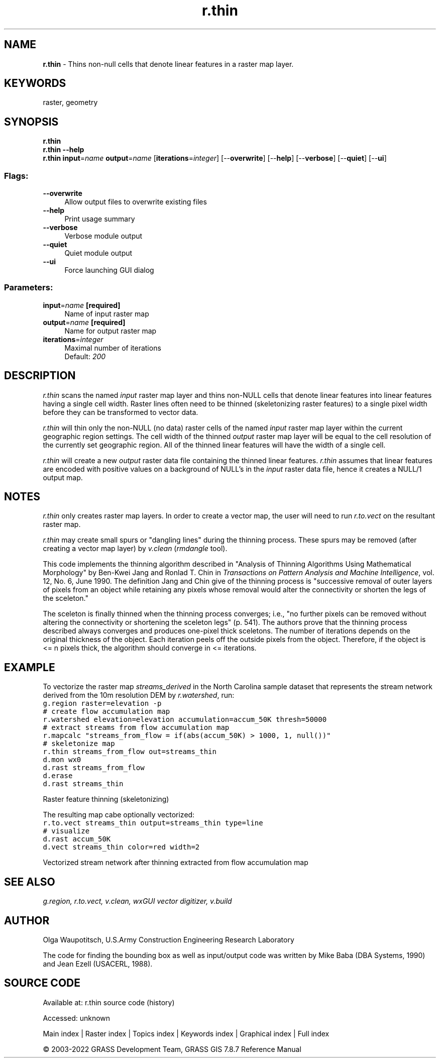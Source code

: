 .TH r.thin 1 "" "GRASS 7.8.7" "GRASS GIS User's Manual"
.SH NAME
\fI\fBr.thin\fR\fR  \- Thins non\-null cells that denote linear features in a raster map layer.
.SH KEYWORDS
raster, geometry
.SH SYNOPSIS
\fBr.thin\fR
.br
\fBr.thin \-\-help\fR
.br
\fBr.thin\fR \fBinput\fR=\fIname\fR \fBoutput\fR=\fIname\fR  [\fBiterations\fR=\fIinteger\fR]   [\-\-\fBoverwrite\fR]  [\-\-\fBhelp\fR]  [\-\-\fBverbose\fR]  [\-\-\fBquiet\fR]  [\-\-\fBui\fR]
.SS Flags:
.IP "\fB\-\-overwrite\fR" 4m
.br
Allow output files to overwrite existing files
.IP "\fB\-\-help\fR" 4m
.br
Print usage summary
.IP "\fB\-\-verbose\fR" 4m
.br
Verbose module output
.IP "\fB\-\-quiet\fR" 4m
.br
Quiet module output
.IP "\fB\-\-ui\fR" 4m
.br
Force launching GUI dialog
.SS Parameters:
.IP "\fBinput\fR=\fIname\fR \fB[required]\fR" 4m
.br
Name of input raster map
.IP "\fBoutput\fR=\fIname\fR \fB[required]\fR" 4m
.br
Name for output raster map
.IP "\fBiterations\fR=\fIinteger\fR" 4m
.br
Maximal number of iterations
.br
Default: \fI200\fR
.SH DESCRIPTION
\fIr.thin\fR scans the named \fIinput\fR raster map layer and
thins non\-NULL cells that denote linear features into linear features
having a single cell width. Raster lines often need to be thinned
(skeletonizing raster features) to a single pixel width before they can
be transformed to vector data.
.PP
\fIr.thin\fR will thin only the non\-NULL (no data) raster cells
of the named \fIinput\fR raster map layer within the current
geographic region settings.  The cell width of the thinned
\fIoutput\fR raster map layer will be equal to the cell
resolution of the currently set geographic region.  All of
the thinned linear features will have the width of a single
cell.
.PP
\fIr.thin\fR will create a new \fIoutput\fR raster
data file containing the thinned linear features.
\fIr.thin\fR assumes that linear features are encoded
with positive values on a background of NULL\(cqs in the
\fIinput\fR raster data file, hence it creates a NULL/1
output map.
.SH NOTES
\fIr.thin\fR only creates raster map layers. In order to
create a vector map, the user will need to run
\fIr.to.vect\fR
on the resultant raster map.
.PP
\fIr.thin\fR may create small spurs or \(dqdangling lines\(dq
during the thinning process.  These spurs may be removed
(after creating a vector map layer) by
\fIv.clean\fR (\fIrmdangle\fR
tool).
.PP
This code implements the thinning algorithm described in
\(dqAnalysis of Thinning Algorithms Using Mathematical
Morphology\(dq by Ben\-Kwei Jang and Ronlad T. Chin in
\fITransactions on Pattern Analysis and Machine
Intelligence\fR, vol. 12, No. 6, June 1990.  The
definition Jang and Chin give of the thinning process is
\(dqsuccessive removal of outer layers of pixels from an
object while retaining any pixels whose removal would alter
the connectivity or shorten the legs of the sceleton.\(dq
.PP
The sceleton is finally thinned when the thinning process
converges; i.e., \(dqno further pixels can be removed without
altering the connectivity or shortening the sceleton legs\(dq
(p. 541).  The authors prove that the thinning process
described always converges and produces one\-pixel thick
sceletons.  The number of iterations depends on the
original thickness of the object.  Each iteration peels off
the outside pixels from the object.  Therefore, if the
object is <= n pixels thick, the algorithm should
converge in <= iterations.
.SH EXAMPLE
To vectorize the raster map \fIstreams_derived\fR in the North
Carolina sample dataset that represents the stream network derived from
the 10m resolution DEM by \fIr.watershed\fR, run:
.br
.nf
\fC
g.region raster=elevation \-p
# create flow accumulation map
r.watershed elevation=elevation accumulation=accum_50K thresh=50000
# extract streams from flow accumulation map
r.mapcalc \(dqstreams_from_flow = if(abs(accum_50K) > 1000, 1, null())\(dq
# skeletonize map
r.thin streams_from_flow out=streams_thin
d.mon wx0
d.rast streams_from_flow
d.erase
d.rast streams_thin
\fR
.fi
.PP
.br
Raster feature thinning (skeletonizing)
.PP
The resulting map cabe optionally vectorized:
.br
.nf
\fC
r.to.vect streams_thin output=streams_thin type=line
# visualize
d.rast accum_50K
d.vect streams_thin color=red width=2
\fR
.fi
.PP
.br
Vectorized stream network after thinning extracted from flow accumulation map
.SH SEE ALSO
\fI
g.region,
r.to.vect,
v.clean,
wxGUI vector digitizer,
v.build
\fR
.SH AUTHOR
Olga Waupotitsch, U.S.Army Construction Engineering Research Laboratory
.PP
The code for finding the bounding box as well as input/output code
was written by Mike Baba (DBA Systems, 1990) and Jean Ezell (USACERL, 1988).
.SH SOURCE CODE
.PP
Available at:
r.thin source code
(history)
.PP
Accessed: unknown
.PP
Main index |
Raster index |
Topics index |
Keywords index |
Graphical index |
Full index
.PP
© 2003\-2022
GRASS Development Team,
GRASS GIS 7.8.7 Reference Manual
